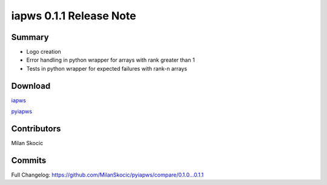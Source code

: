 iapws 0.1.1 Release Note
==================================

Summary
--------

* Logo creation
* Error handling in python wrapper for arrays with rank greater than 1
* Tests in python wrapper for expected failures with rank-n arrays

Download
----------

`iapws <https://github.com/MilanSkocic/iapws/releases>`_

`pyiapws <https://pypi.org/project/pyiapws>`_


Contributors
---------------

Milan Skocic


Commits
--------

Full Changelog: https://github.com/MilanSkocic/pyiapws/compare/0.1.0...0.1.1